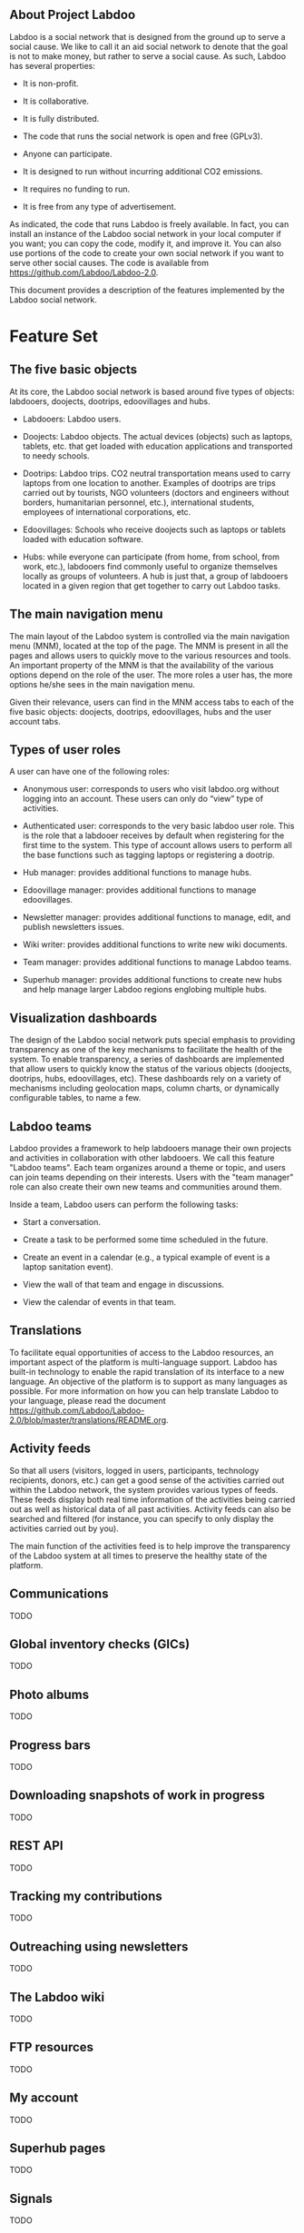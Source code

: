 ** About Project Labdoo

Labdoo is a social network that is designed from the ground up to serve a social cause. We like to call it an aid social network to denote that the goal is not to make money, but rather to serve a social cause. As such, Labdoo has several properties: 

- It is non-profit. 

- It is collaborative.

- It is fully distributed.

- The code that runs the social network is open and free (GPLv3).

- Anyone can participate.

- It is designed to run without incurring additional CO2 emissions.

- It requires no funding to run.

- It is free from any type of advertisement.

As indicated, the code that runs Labdoo is freely available. In fact, you can install an instance of the Labdoo social network in your local computer if you want; you can copy the code, modify it, and improve it. You can also use portions of the code to create your own social network if you want to serve other social causes. The code is available from https://github.com/Labdoo/Labdoo-2.0.  

This document provides a description of the features implemented by the Labdoo social network.

* Feature Set

** The five basic objects

At its core, the Labdoo social network is based around five types of objects: labdooers, doojects, dootrips, edoovillages and hubs.

- Labdooers: Labdoo users.

- Doojects: Labdoo objects. The actual devices (objects) such as laptops, tablets, etc. that get loaded with education applications and transported to needy schools.

- Dootrips: Labdoo trips. CO2 neutral transportation means used to carry laptops from one location to another. Examples of dootrips are trips carried out by tourists, NGO volunteers (doctors and engineers without borders, humanitarian personnel, etc.), international students, employees of international corporations, etc.

- Edoovillages: Schools who receive doojects such as laptops or tablets loaded with education software.

- Hubs: while everyone can participate (from home, from school, from work, etc.), labdooers find commonly useful to organize themselves locally as groups of volunteers. A hub is just that, a group of labdooers located in a given region that get together to carry out Labdoo tasks.

** The main navigation menu

The main layout of the Labdoo system is controlled via the main navigation menu (MNM), located at the top of the page. The MNM is present in all the pages and allows users to quickly move to the various resources and tools. An important property of the MNM is that the availability of the various options depend on the role of the user. The more roles a user has, the more options he/she sees in the main navigation menu.

Given their relevance, users can find in the MNM access tabs to each of the five basic objects: doojects, dootrips, edoovillages, hubs and the user account tabs.

** Types of user roles

A user can have one of the following roles:

- Anonymous user: corresponds to users who visit labdoo.org without logging into an account. These users can only do “view” type of activities.

- Authenticated user: corresponds to the very basic labdoo user role. This is the role that a labdooer receives by default when registering for the first time to the system. This type of account allows users to perform all the base functions such as tagging laptops or registering a dootrip.

- Hub manager: provides additional functions to manage hubs.

- Edoovillage manager: provides additional functions to manage edoovillages.

- Newsletter manager: provides additional functions to manage, edit, and publish newsletters issues.

- Wiki writer: provides additional functions to write new wiki documents.

- Team manager: provides additional functions to manage Labdoo teams.

- Superhub manager: provides additional functions to create new hubs and help manage larger Labdoo regions englobing multiple hubs.

** Visualization dashboards

The design of the Labdoo social network puts special emphasis to providing transparency as one of the key mechanisms to facilitate the health of the system. To enable transparency, a series of dashboards are implemented that allow users to quickly know the status of the various objects (doojects, dootrips, hubs, edoovillages, etc). These dashboards rely on a variety of mechanisms including geolocation maps, column charts, or dynamically configurable tables, to name a few.

** Labdoo teams

Labdoo provides a framework to help labdooers manage their own projects and activities in collaboration with other labdooers. We call this feature "Labdoo teams". Each team organizes around a theme or topic, and users can join teams depending on their interests. Users with the "team manager" role can also create their own new teams and communities around them.

Inside a team, Labdoo users can perform the following tasks:

- Start a conversation.

- Create a task to be performed some time scheduled in the future.

- Create an event in a calendar (e.g., a typical example of event is a laptop sanitation event).

- View the wall of that team and engage in discussions.

- View the calendar of events in that team.

** Translations

To facilitate equal opportunities of access to the Labdoo resources, an important aspect of the platform is multi-language support. Labdoo has built-in technology to enable the rapid translation of its interface to a new language. An objective of the platform is to support as many languages as possible. For more information on how you can help translate Labdoo to your language, please read the document https://github.com/Labdoo/Labdoo-2.0/blob/master/translations/README.org.

** Activity feeds

So that all users (visitors, logged in users, participants, technology recipients, donors, etc.) can get a good sense of the activities carried out within the Labdoo network, the system provides various types of feeds. These feeds display both real time information of the activities being carried out as well as historical data of all past activities. Activity feeds can also be searched and filtered (for instance, you can specify to only display the activities carried out by you).

The main function of the activities feed is to help improve the transparency of the Labdoo system at all times to preserve the healthy state of the platform.

** Communications

TODO

** Global inventory checks (GICs)

TODO

** Photo albums

TODO

** Progress bars

TODO

** Downloading snapshots of work in progress

TODO

** REST API

TODO

** Tracking my contributions

TODO

** Outreaching using newsletters

TODO

** The Labdoo wiki

TODO

** FTP resources

TODO

** My account

TODO

** Superhub pages

TODO

** Signals

TODO

- Automatic emails

- On page signals (relations between users and objects)

- Cron type of signals


